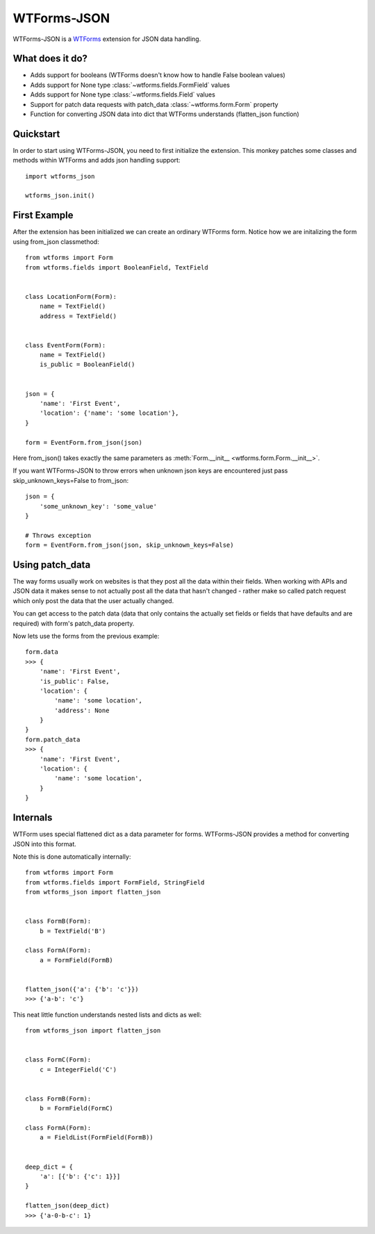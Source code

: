 WTForms-JSON
============

WTForms-JSON is a `WTForms`_ extension for JSON data handling.

.. _WTForms: https://wtforms.readthedocs.org/en/latest/

What does it do?
----------------

- Adds support for booleans (WTForms doesn't know how to handle False boolean values)

- Adds support for None type :class:`~wtforms.fields.FormField` values

- Adds support for None type :class:`~wtforms.fields.Field` values

- Support for patch data requests with patch_data :class:`~wtforms.form.Form` property

- Function for converting JSON data into dict that WTForms understands (flatten_json function)


Quickstart
----------

In order to start using WTForms-JSON, you need to first initialize the
extension. This monkey patches some classes and methods within WTForms and
adds json handling support::

    import wtforms_json

    wtforms_json.init()


First Example
-------------

After the extension has been initialized we can create an ordinary WTForms
form. Notice how we are initalizing the form using from_json classmethod::


    from wtforms import Form
    from wtforms.fields import BooleanField, TextField


    class LocationForm(Form):
        name = TextField()
        address = TextField()


    class EventForm(Form):
        name = TextField()
        is_public = BooleanField()


    json = {
        'name': 'First Event',
        'location': {'name': 'some location'},
    }

    form = EventForm.from_json(json)


Here from_json() takes exactly the same parameters as :meth:`Form.__init__ <wtforms.form.Form.__init__>`.


If you want WTForms-JSON to throw errors when unknown json keys are encountered just pass skip_unknown_keys=False to from_json::

    json = {
        'some_unknown_key': 'some_value'
    }

    # Throws exception
    form = EventForm.from_json(json, skip_unknown_keys=False)



Using patch_data
----------------

The way forms usually work on websites is that they post all the data within
their fields. When working with APIs and JSON data it makes sense to
not actually post all the data that hasn't changed - rather make so called
patch request which only post the data that the user actually changed.

You can get access to the patch data (data that only contains the actually set
fields or fields that have defaults and are required) with form's patch_data
property.

Now lets use the forms from the previous example::


    form.data
    >>> {
        'name': 'First Event',
        'is_public': False,
        'location': {
            'name': 'some location',
            'address': None
        }
    }
    form.patch_data
    >>> {
        'name': 'First Event',
        'location': {
            'name': 'some location',
        }
    }


Internals
---------

WTForm uses special flattened dict as a data parameter for forms. WTForms-JSON
provides a method for converting JSON into this format.

Note this is done automatically internally::


    from wtforms import Form
    from wtforms.fields import FormField, StringField
    from wtforms_json import flatten_json


    class FormB(Form):
        b = TextField('B')

    class FormA(Form):
        a = FormField(FormB)


    flatten_json({'a': {'b': 'c'}})
    >>> {'a-b': 'c'}


This neat little function understands nested lists and dicts as well::


    from wtforms_json import flatten_json


    class FormC(Form):
        c = IntegerField('C')


    class FormB(Form):
        b = FormField(FormC)

    class FormA(Form):
        a = FieldList(FormField(FormB))


    deep_dict = {
        'a': [{'b': {'c': 1}}]
    }

    flatten_json(deep_dict)
    >>> {'a-0-b-c': 1}

